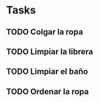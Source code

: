 * Tasks
** TODO Colgar la ropa
** TODO Limpiar la librera
** TODO Limpiar el baño
** TODO Ordenar la ropa
